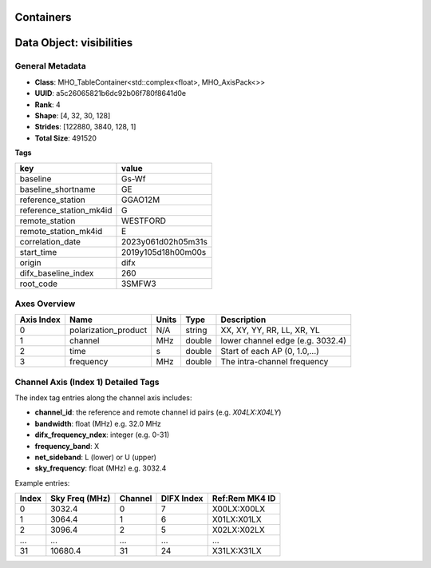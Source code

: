 ..  _Containers:

Containers
==========

Data Object: visibilities
==========================

General Metadata
----------------
- **Class**: MHO_TableContainer<std::complex<float>, MHO_AxisPack<>>
- **UUID**: a5c26065821b6dc92b06f780f8641d0e
- **Rank**: 4
- **Shape**: [4, 32, 30, 128]
- **Strides**: [122880, 3840, 128, 1]
- **Total Size**: 491520

**Tags**

.. list-table::
   :header-rows: 1

   * - key
     - value
   * - baseline
     - Gs-Wf
   * - baseline_shortname
     - GE
   * - reference_station
     - GGAO12M
   * - reference_station_mk4id
     - G
   * - remote_station
     - WESTFORD
   * - remote_station_mk4id
     - E
   * - correlation_date
     - 2023y061d02h05m31s
   * - start_time
     - 2019y105d18h00m00s
   * - origin
     - difx
   * - difx_baseline_index
     - 260
   * - root_code
     - 3SMFW3


Axes Overview
-------------

+------------+----------------------+----------------+------------+-----------------------------------+
| Axis Index | Name                 | Units          | Type       | Description                       |
+============+======================+================+============+===================================+
| 0          | polarization_product | N/A            | string     | XX, XY, YY, RR, LL, XR, YL        |
+------------+----------------------+----------------+------------+-----------------------------------+
| 1          | channel              | MHz            | double     | lower channel edge (e.g. 3032.4)  |
+------------+----------------------+----------------+------------+-----------------------------------+
| 2          | time                 | s              | double     | Start of each AP (0, 1.0,...)     |
+------------+----------------------+----------------+------------+-----------------------------------+
| 3          | frequency            | MHz            | double     | The intra-channel frequency       |
+------------+----------------------+----------------+------------+-----------------------------------+

Channel Axis (Index 1) Detailed Tags
------------------------------------

The index tag entries along the channel axis includes:

- **channel_id**: the reference and remote channel id pairs (e.g. `X04LX:X04LY`)
- **bandwidth**: float (MHz) e.g. 32.0 MHz
- **difx_frequency_ndex**: integer (e.g. 0-31)
- **frequency_band**: X
- **net_sideband**: L (lower) or U (upper)
- **sky_frequency**: float (MHz) e.g. 3032.4

Example entries:

+--------+----------------+---------+--------------+------------------+
| Index  | Sky Freq (MHz) | Channel | DIFX Index   | Ref:Rem MK4 ID   |
+========+================+=========+==============+==================+
| 0      | 3032.4         | 0       | 7            | X00LX:X00LX      |
+--------+----------------+---------+--------------+------------------+
| 1      | 3064.4         | 1       | 6            | X01LX:X01LX      |
+--------+----------------+---------+--------------+------------------+
| 2      | 3096.4         | 2       | 5            | X02LX:X02LX      |
+--------+----------------+---------+--------------+------------------+
| ...    | ...            | ...     | ...          | ...              |
+--------+----------------+---------+--------------+------------------+
| 31     | 10680.4        | 31      | 24           | X31LX:X31LX      |
+--------+----------------+---------+--------------+------------------+
